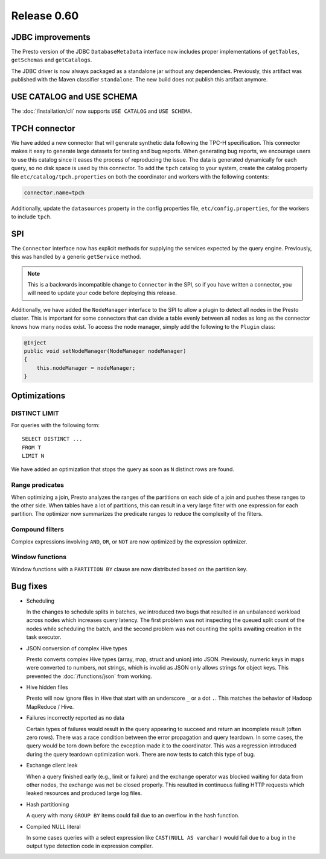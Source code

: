 ============
Release 0.60
============

JDBC improvements
-----------------

The Presto version of the JDBC ``DatabaseMetaData`` interface now includes
proper implementations of ``getTables``, ``getSchemas`` and ``getCatalogs``.

The JDBC driver is now always packaged as a standalone jar without any
dependencies.  Previously, this artifact was published with the Maven
classifier ``standalone``. The new build does not publish this artifact
anymore.

USE CATALOG and USE SCHEMA
--------------------------

The :doc:`/installation/cli` now supports ``USE CATALOG`` and
``USE SCHEMA``.


TPCH connector
--------------

We have added a new connector that will generate synthetic data following the
TPC-H specification. This connector makes it easy to generate large datasets for
testing and bug reports. When generating bug reports, we encourage users to use
this catalog since it eases the process of reproducing the issue. The data is
generated dynamically for each query, so no disk space is used by this
connector. To add the ``tpch`` catalog to your system, create the catalog
property file ``etc/catalog/tpch.properties`` on both the coordinator and workers
with the following contents:

.. code-block:: text

    connector.name=tpch

Additionally, update the ``datasources`` property in the config properties file,
``etc/config.properties``, for the workers to include ``tpch``.

SPI
---

The ``Connector`` interface now has explicit methods for supplying the services
expected by the query engine. Previously, this was handled by a generic
``getService`` method.

.. note::
    This is a backwards incompatible change to ``Connector`` in the SPI,
    so if you have written a connector, you will need to update your code before
    deploying this release.

Additionally, we have added the ``NodeManager`` interface to the SPI to allow a
plugin to detect all nodes in the Presto cluster.  This is important for some
connectors that can divide a table evenly between all nodes as long as the
connector knows how many nodes exist.  To access the node manager, simply add
the following to the ``Plugin`` class:

.. code-block:: java

    @Inject
    public void setNodeManager(NodeManager nodeManager)
    {
        this.nodeManager = nodeManager;
    }

Optimizations
-------------

DISTINCT LIMIT
~~~~~~~~~~~~~~

For queries with the following form::

    SELECT DISTINCT ...
    FROM T
    LIMIT N

We have added an optimization that stops the query as soon as ``N`` distinct
rows are found.

Range predicates
~~~~~~~~~~~~~~~~

When optimizing a join, Presto analyzes the ranges of the partitions on each
side of a join and pushes these ranges to the other side.  When tables have a
lot of partitions, this can result in a very large filter with one expression
for each partition.  The optimizer now summarizes the predicate ranges to reduce
the complexity of the filters.

Compound filters
~~~~~~~~~~~~~~~~

Complex expressions involving ``AND``, ``OR``, or ``NOT`` are now optimized by
the expression optimizer.

Window functions
~~~~~~~~~~~~~~~~

Window functions with a ``PARTITION BY`` clause are now distributed based on the
partition key.

Bug fixes
---------

* Scheduling

  In the changes to schedule splits in batches, we introduced two bugs that
  resulted in an unbalanced workload across nodes which increases query latency.
  The first problem was not inspecting the queued split count of the nodes while
  scheduling the batch, and the second problem was not counting the splits
  awaiting creation in the task executor.

* JSON conversion of complex Hive types

  Presto converts complex Hive types (array, map, struct and union) into JSON.
  Previously, numeric keys in maps were converted to numbers, not strings,
  which is invalid as JSON only allows strings for object keys. This prevented
  the :doc:`/functions/json` from working.

* Hive hidden files

  Presto will now ignore files in Hive that start with an underscore ``_`` or
  a dot ``.``.  This matches the behavior of Hadoop MapReduce / Hive.

* Failures incorrectly reported as no data

  Certain types of failures would result in the query appearing to succeed and
  return an incomplete result (often zero rows). There was a race condition
  between the error propagation and query teardown. In some cases, the query
  would be torn down before the exception made it to the coordinator. This was a
  regression introduced during the query teardown optimization work. There are
  now tests to catch this type of bug.

* Exchange client leak

  When a query finished early (e.g., limit or failure) and the exchange operator
  was blocked waiting for data from other nodes, the exchange was not be closed
  properly. This resulted in continuous failing HTTP requests which leaked
  resources and produced large log files.

* Hash partitioning

  A query with many ``GROUP BY`` items could fail due to an overflow in the hash
  function.

* Compiled NULL literal

  In some cases queries with a select expression like ``CAST(NULL AS varchar)``
  would fail due to a bug in the output type detection code in expression
  compiler.
